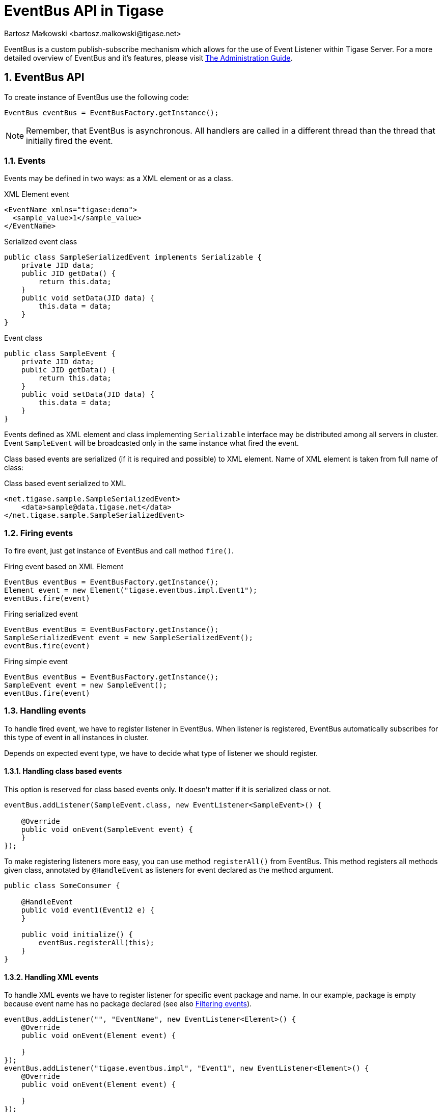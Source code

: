 [[eventBusAPI]]
= EventBus API in Tigase
:author: Bartosz Małkowski <bartosz.malkowski@tigase.net>
:version: v1.1 June 2021. Reformatted for v8.0.0.

:toc:
:numbered:
:website: http://tigase.net/

EventBus is a custom publish-subscribe mechanism which allows for the use of Event Listener within Tigase Server.
For a more detailed overview of EventBus and it's features, please visit link:http://docs.tigase.org/tigase-server/snapshot/Administration_Guide/html/#eventBus[The Administration Guide].

== EventBus API

To create instance of EventBus use the following code:

[source,java]
-------
EventBus eventBus = EventBusFactory.getInstance();
-------

NOTE: Remember, that EventBus is asynchronous.
All handlers are called in a different thread than the thread that initially fired the event.

=== Events

Events may be defined in two ways: as a XML element or as a class.

.XML Element event
[source,xml]
-------
<EventName xmlns="tigase:demo">
  <sample_value>1</sample_value>
</EventName>
-------

.Serialized event class
[source,java]
----
public class SampleSerializedEvent implements Serializable {
    private JID data;
    public JID getData() {
        return this.data;
    }
    public void setData(JID data) {
        this.data = data;
    }
}
----

.Event class
[source,java]
----
public class SampleEvent {
    private JID data;
    public JID getData() {
        return this.data;
    }
    public void setData(JID data) {
        this.data = data;
    }
}
----

Events defined as XML element and class implementing `Serializable` interface may be distributed among all servers in cluster.
Event `SampleEvent` will be broadcasted only in the same instance what fired the event.

Class based events are serialized (if it is required and possible) to XML element.
Name of XML element is taken from full name of class:

.Class based event serialized to XML
[source,xml]
----
<net.tigase.sample.SampleSerializedEvent>
    <data>sample@data.tigase.net</data>
</net.tigase.sample.SampleSerializedEvent>
----

=== Firing events

To fire event, just get instance of EventBus and call method `fire()`.

.Firing event based on XML Element
[source,java]
----
EventBus eventBus = EventBusFactory.getInstance();
Element event = new Element("tigase.eventbus.impl.Event1");
eventBus.fire(event)
----

.Firing serialized event
[source,java]
----
EventBus eventBus = EventBusFactory.getInstance();
SampleSerializedEvent event = new SampleSerializedEvent();
eventBus.fire(event)
----

.Firing simple event
[source,java]
----
EventBus eventBus = EventBusFactory.getInstance();
SampleEvent event = new SampleEvent();
eventBus.fire(event)
----

=== Handling events

To handle fired event, we have to register listener in EventBus.
When listener is registered, EventBus automatically subscribes for this type of event in all instances in cluster.

Depends on expected event type, we have to decide what type of listener we should register.

==== Handling class based events

This option is reserved for class based events only.
It doesn't matter if it is serialized class or not.

[source,java]
----
eventBus.addListener(SampleEvent.class, new EventListener<SampleEvent>() {

    @Override
    public void onEvent(SampleEvent event) {
    }
});

----

To make registering listeners more easy, you can use method `registerAll()` from EventBus.
This method registers all methods given class, annotated by `@HandleEvent` as listeners for event declared as the method argument.

[source,java]
----
public class SomeConsumer {

    @HandleEvent
    public void event1(Event12 e) {
    }

    public void initialize() {
        eventBus.registerAll(this);
    }
}
----

==== Handling XML events

To handle XML events we have to register listener for specific event package and name.
In our example, package is empty because event name has no package declared (see also <<Filtering events>>).

[source,java]
----
eventBus.addListener("", "EventName", new EventListener<Element>() {
    @Override
    public void onEvent(Element event) {

    }
});
eventBus.addListener("tigase.eventbus.impl", "Event1", new EventListener<Element>() {
    @Override
    public void onEvent(Element event) {

    }
});
----

Because serialized class events, ale transformed to XML elements, we are able to listen for XML representation of class based event.
To do that, we have to register listener for specific package and class name:

[source,java]
----
eventBus.addListener("net.tigase.sample", "SampleSerializedEvent", new EventListener<Element>() {
    @Override
    public void onEvent(Element event) {

    }
});
----

[IMPORTANT]
====
XML events created on others cluster node, will have attribute `remote` set to `true` and attribute `source` set to event creator node name:

[source,xml]
-------
<EventName xmlns="tigase:demo" remote="true" source="node1.example">
  <sample_value>1</sample_value>
</EventName>
-------
====

==== Filtering events

Sometimes you may want to receive many kinds of events with the same handler.
EventBus has very simple mechanism to generalization:

[source,java]
----
eventBus.addListener("net.tigase.sample", null,  event -> {}); <1>
eventBus.addListener(null, null,  event -> {}); <2>
----
<1> This listener will be called for each event with given package name (XML based, or serialized class based).
<2> This listener will be called for ALL events (XML based, or serialized class based).

In case of class based events, EventBus is checking class inheritance.

[source,java]
----
class MainEvent { }
class SpecificEvent extends MainEvent {}

eventBus.addListener(SpecificEvent.class, event -> {}); <3>
eventBus.addListener(MainEvent.class, event -> {}); <4>

eventBus.fire(new SpecificEvent());
----

3. Will be called, because this is listener stricte for `SpecificEvent`.
4. Will be called, because `SpecificEvent` extends  `MainEvent`.